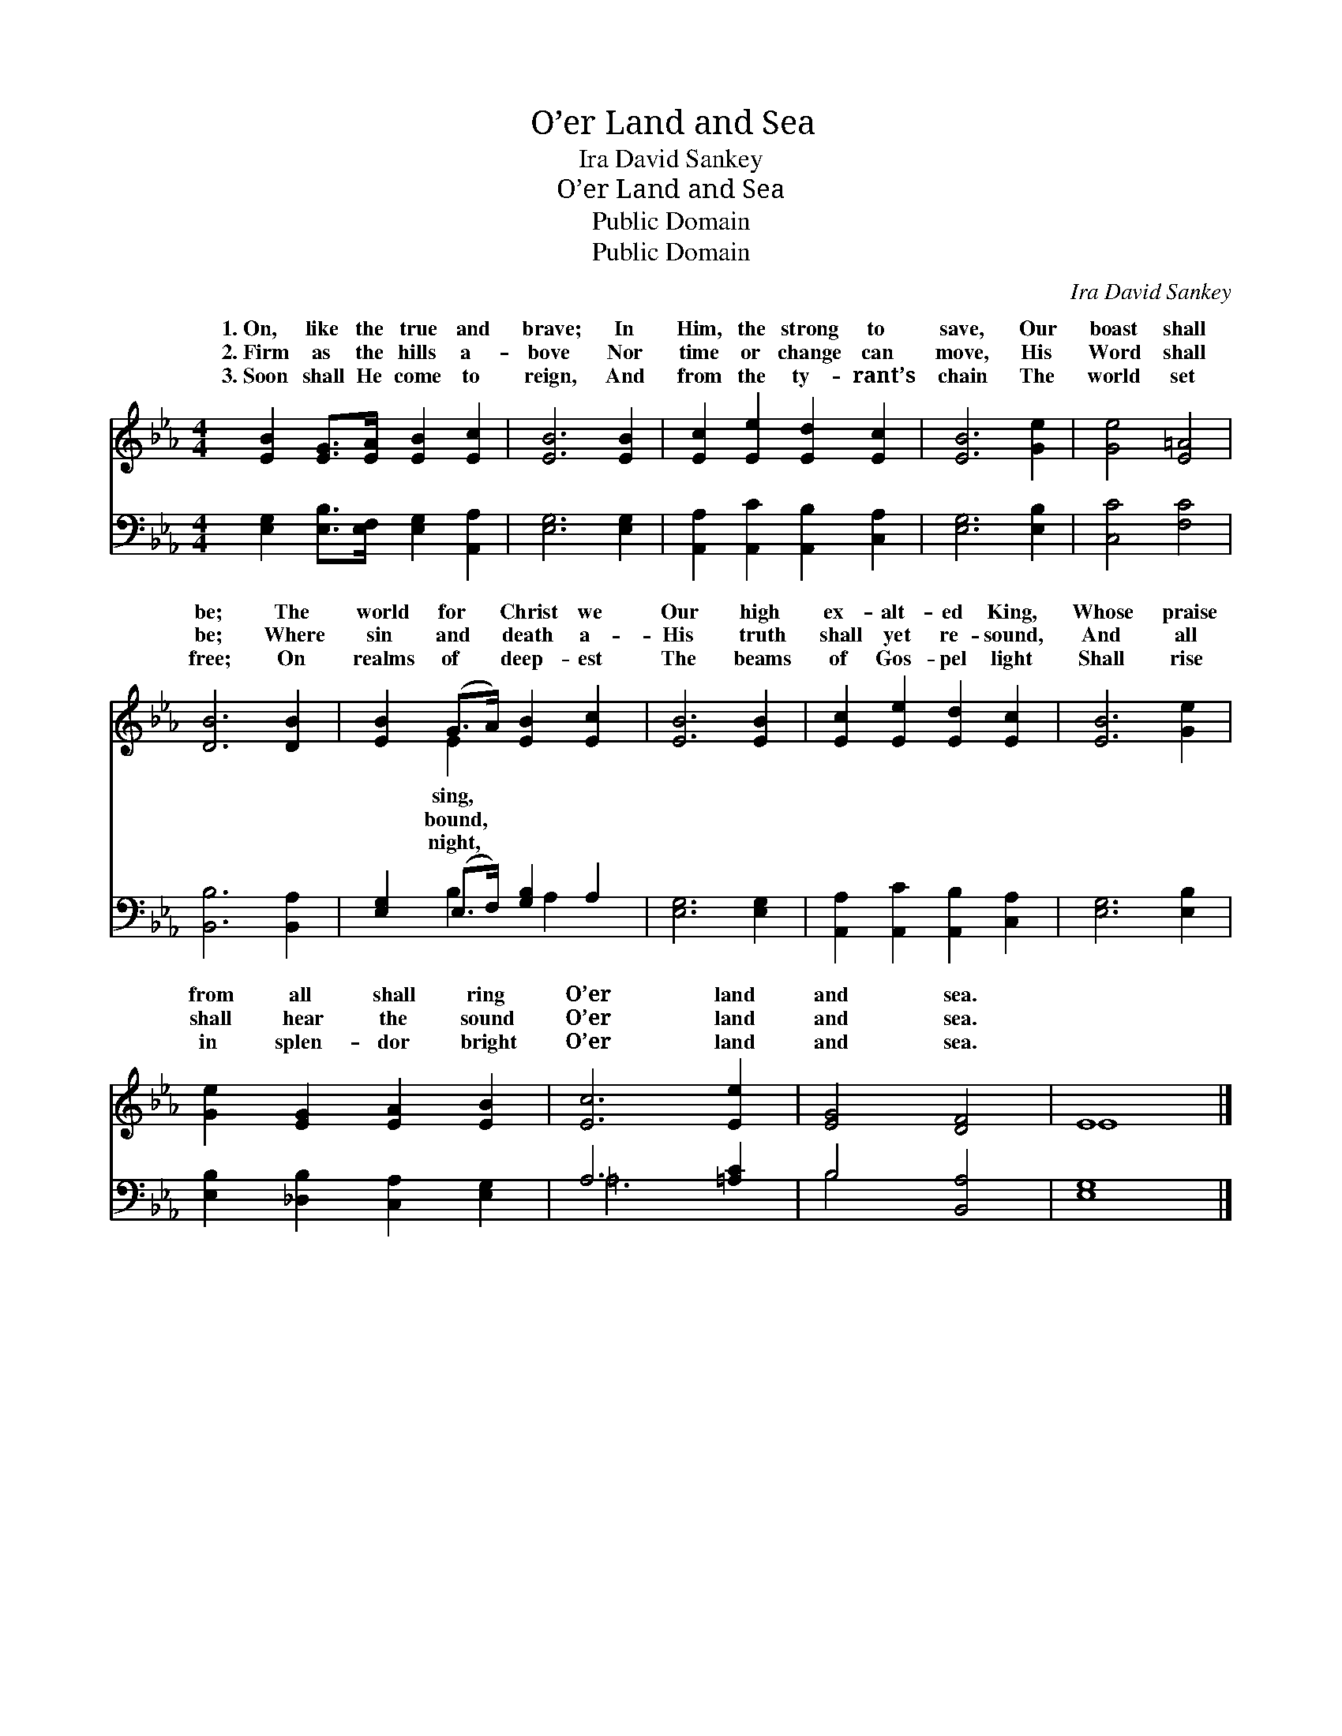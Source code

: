 X:1
T:O’er Land and Sea
T:Ira David Sankey
T:O’er Land and Sea
T:Public Domain
T:Public Domain
C:Ira David Sankey
Z:Public Domain
%%score ( 1 2 ) ( 3 4 )
L:1/8
M:4/4
K:Eb
V:1 treble 
V:2 treble 
V:3 bass 
V:4 bass 
V:1
 [EB]2 [EG]>[EA] [EB]2 [Ec]2 | [EB]6 [EB]2 | [Ec]2 [Ee]2 [Ed]2 [Ec]2 | [EB]6 [Ge]2 | [Ge]4 [E=A]4 | %5
w: 1.~On, like the true and|brave; In|Him, the strong to|save, Our|boast shall|
w: 2.~Firm as the hills a-|bove Nor|time or change can|move, His|Word shall|
w: 3.~Soon shall He come to|reign, And|from the ty- rant’s|chain The|world set|
 [DB]6 [DB]2 | [EB]2 (G>A) [EB]2 [Ec]2 | [EB]6 [EB]2 | [Ec]2 [Ee]2 [Ed]2 [Ec]2 | [EB]6 [Ge]2 | %10
w: be; The|world for * Christ we|Our high|ex- alt- ed King,|Whose praise|
w: be; Where|sin and * death a-|His truth|shall yet re- sound,|And all|
w: free; On|realms of * deep- est|The beams|of Gos- pel light|Shall rise|
 [Ge]2 [EG]2 [EA]2 [EB]2 | [Ec]6 [Ee]2 | [EG]4 [DF]4 | E8 |] %14
w: from all shall ring|O’er land|and sea.||
w: shall hear the sound|O’er land|and sea.||
w: in splen- dor bright|O’er land|and sea.||
V:2
 x8 | x8 | x8 | x8 | x8 | x8 | x2 E2 x4 | x8 | x8 | x8 | x8 | x8 | x8 | E8 |] %14
w: ||||||sing,||||||||
w: ||||||bound,||||||||
w: ||||||night,||||||||
V:3
 [E,G,]2 [E,B,]>[E,F,] [E,G,]2 [A,,A,]2 | [E,G,]6 [E,G,]2 | [A,,A,]2 [A,,C]2 [A,,B,]2 [C,A,]2 | %3
 [E,G,]6 [E,B,]2 | [C,C]4 [F,C]4 | [B,,B,]6 [B,,A,]2 | [E,G,]2 (E,>F,) [G,B,]2 A,2 | %7
 [E,G,]6 [E,G,]2 | [A,,A,]2 [A,,C]2 [A,,B,]2 [C,A,]2 | [E,G,]6 [E,B,]2 | %10
 [E,B,]2 [_D,B,]2 [C,A,]2 [E,G,]2 | A,6 [=A,C]2 | B,4 [B,,A,]4 | [E,G,]8 |] %14
V:4
 x8 | x8 | x8 | x8 | x8 | x8 | x2 B,2 x/ A,2 x3/2 | x8 | x8 | x8 | x8 | =A,6 x2 | B,4 x4 | x8 |] %14

